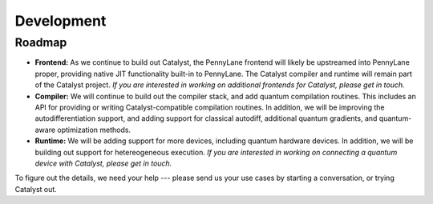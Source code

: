 Development
===========

Roadmap
-------

- **Frontend:** As we continue to build out Catalyst, the PennyLane frontend
  will likely be upstreamed into PennyLane proper, providing native JIT
  functionality built-in to PennyLane. The Catalyst compiler and runtime will
  remain part of the Catalyst project. *If you are interested in working on
  additional frontends for Catalyst, please get in touch.*

- **Compiler:** We will continue to build out the compiler stack, and add
  quantum compilation routines. This includes an API for providing or writing
  Catalyst-compatible compilation routines. In addition, we will be improving
  the autodifferentiation support, and adding support for classical autodiff,
  additional quantum gradients, and quantum-aware optimization methods.

- **Runtime:** We will be adding support for more devices, including quantum
  hardware devices. In addition, we will be building out support for
  hetereogeneous execution. *If you are interested in working on connecting a
  quantum device with Catalyst, please get in touch.*

To figure out the details, we need your help --- please send us your use cases by starting a
conversation, or trying Catalyst out.
